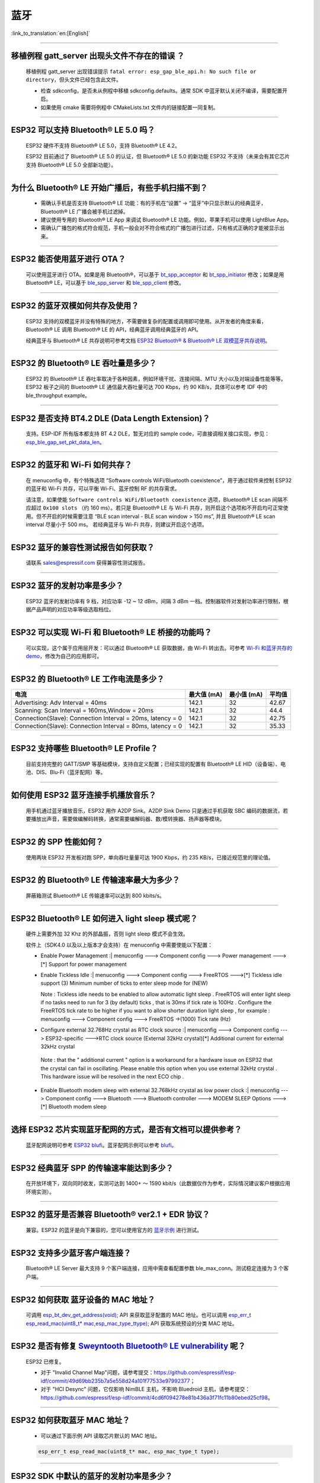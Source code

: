 蓝牙
====

:link_to_translation:`en:[English]`

.. raw:: html

   <style>
   body {counter-reset: h2}
     h2 {counter-reset: h3}
     h2:before {counter-increment: h2; content: counter(h2) ". "}
     h3:before {counter-increment: h3; content: counter(h2) "." counter(h3) ". "}
     h2.nocount:before, h3.nocount:before, { content: ""; counter-increment: none }
   </style>

--------------

移植例程 gatt\_server 出现头文件不存在的错误 ？
-----------------------------------------------

  移植例程 gatt\_server 出现错误提示 ``fatal error: esp_gap_ble_api.h: No such file or directory``，但头文件已经包含此文件。

  - 检查 sdkconfig，是否未从例程中移植 sdkconfig.defaults。通常 SDK 中蓝牙默认关闭不编译，需要配置开启。
  - 如果使用 cmake 需要将例程中 CMakeLists.txt 文件内的链接配置一同复制。

--------------

ESP32 可以支持 Bluetooth® LE 5.0 吗？
-------------------------------------

  ESP32 硬件不支持 Bluetooth® LE 5.0，支持 Bluetooth® LE 4.2。

  ESP32 目前通过了 Bluetooth® LE 5.0 的认证，但 Bluetooth® LE 5.0 的新功能 ESP32 不支持（未来会有其它芯片支持 Bluetooth® LE 5.0 全部新功能）。

--------------

为什么 Bluetooth® LE 开始广播后，有些手机扫描不到？
------------------------------------------------------------

  - 需确认手机是否支持 Bluetooth® LE 功能：有的手机在“设置” -> “蓝牙”中只显示默认的经典蓝牙，Bluetooth® LE 广播会被手机过滤掉。
  - 建议使用专用的 Bluetooth® LE App 来调试 Bluetooth® LE 功能。例如，苹果手机可以使用 LightBlue App。
  - 需确认广播包的格式符合规范，手机一般会对不符合格式的广播包进行过滤，只有格式正确的才能被显示出来。

--------------

ESP32 能否使用蓝牙进行 OTA？
----------------------------

  可以使用蓝牙进行 OTA。如果是用 Bluetooth®，可以基于 `bt\_spp\_acceptor <https://github.com/espressif/esp-idf/tree/master/examples/bluetooth/bluedroid/classic_bt/bt_spp_acceptor>`_ 和 `bt\_spp\_initiator <https://github.com/espressif/esp-idf/tree/master/examples/bluetooth/bluedroid/classic_bt/bt_spp_initiator>`_ 修改；如果是用 Bluetooth® LE，可以基于 `ble\_spp\_server <https://github.com/espressif/esp-idf/tree/master/examples/bluetooth/bluedroid/ble/ble_spp_server>`_ 和 `ble\_spp\_client <https://github.com/espressif/esp-idf/tree/master/examples/bluetooth/bluedroid/ble/ble_spp_client>`_ 修改。

--------------

ESP32 的蓝牙双模如何共存及使用？
--------------------------------

  ESP32 支持的双模蓝牙并没有特殊的地方，不需要做复杂的配置或调用即可使用。从开发者的⻆度来看，Bluetooth® LE 调用 Bluetooth® LE 的 API，经典蓝牙调用经典蓝牙的 API。

  经典蓝牙与 Bluetooth® LE 共存说明可参考文档 `ESP32 Bluetooth® & Bluetooth® LE 双模蓝牙共存说明 <https://www.espressif.com/sites/default/files/documentation/btble_coexistence_demo_cn.pdf>`_。

--------------

ESP32 的 Bluetooth® LE 吞吐量是多少？
-------------------------------------

  ESP32 的 Bluetooth® LE 吞吐率取决于各种因素，例如环境干扰、连接间隔、MTU 大小以及对端设备性能等等。ESP32 板子之间的 Bluetooth® LE 通信最大吞吐量可达 700 Kbps，约 90 KB/s，具体可以参考 IDF 中的 ble\_throughput example。

--------------

ESP32 是否支持 BT4.2 DLE (Data Length Extension)？
----------------------------------------------------

  支持。ESP-IDF 所有版本都支持 BT 4.2 DLE，暂无对应的 sample code，可直接调相关接口实现，参见：`esp\_ble\_gap\_set\_pkt\_data\_len <https://docs.espressif.com/projects/esp-idf/en/latest/esp32/api-reference/bluetooth/esp_gap_ble.html?highlight=esp_ble_gap_set_pkt_data_len#_CPPv428esp_ble_gap_set_pkt_data_len13esp_bd_addr_t8uint16_t>`_。

--------------

ESP32 的蓝⽛和 Wi-Fi 如何共存？
-------------------------------

  在 menuconfig 中，有个特殊选项 “Software controls WiFi/Bluetooth coexistence”，⽤于通过软件来控制 ESP32 的蓝⽛和 Wi-Fi 共存，可以平衡 Wi-Fi、蓝⽛控制 RF 的共存需求。

  请注意，如果使能 ``Software controls WiFi/Bluetooth coexistence`` 选项，Bluetooth® LE scan 间隔不应超过 ``0x100 slots`` （约 160 ms）。若只是 Bluetooth® LE 与 Wi-Fi 共存，则开启这个选项和不开启均可正常使⽤。但不开启的时候需要注意 “BLE scan interval - BLE scan window > 150 ms”, 并且 Bluetooth® LE scan interval 尽量⼩于 500 ms。 若经典蓝⽛与 Wi-Fi 共存，则建议开启这个选项。

--------------

ESP32 蓝牙的兼容性测试报告如何获取？
------------------------------------

  请联系 sales@espressif.com 获得兼容性测试报告。

--------------

ESP32 蓝牙的发射功率是多少？
----------------------------

  ESP32 蓝牙的发射功率有 9 档，对应功率 -12 ~ 12 dBm，间隔 3 dBm 一档。控制器软件对发射功率进行限制，根据产品声明的对应功率等级选取档位。

--------------

ESP32 可以实现 Wi-Fi 和 Bluetooth® LE 桥接的功能吗？
--------------------------------------------------------------------

  可以实现，这个属于应⽤层开发：可以通过 Bluetooth® LE 获取数据，由 Wi-Fi 转出去。可参考 `Wi-Fi 和蓝⽛共存的 demo <https://github.com/espressif/esp-idf/tree/release/v4.0/examples/bluetooth/esp_ble_mesh/ble_mesh_wifi_coexist>`_，修改为⾃⼰的应⽤即可。

--------------

ESP32 的 Bluetooth® LE 工作电流是多少？
------------------------------------------------

+--------------------------------------------------------------+---------------+---------------+----------+
| 电流                                                         | 最大值 (mA)   | 最小值 (mA)   | 平均值   |
+==============================================================+===============+===============+==========+
| Advertising: Adv Interval = 40ms                             | 142.1         | 32            | 42.67    |
+--------------------------------------------------------------+---------------+---------------+----------+
| Scanning: Scan Interval = 160ms,Window = 20ms                | 142.1         | 32            | 44.4     |
+--------------------------------------------------------------+---------------+---------------+----------+
| Connection(Slave): Connection Interval = 20ms, Iatency = 0   | 142.1         | 32            | 42.75    |
+--------------------------------------------------------------+---------------+---------------+----------+
| Connection(Slave): Connection Interval = 80ms, Iatency = 0   | 142.1         | 32            | 35.33    |
+--------------------------------------------------------------+---------------+---------------+----------+

--------------

ESP32 支持哪些 Bluetooth® LE Profile？
---------------------------------------

  目前支持完整的 GATT/SMP 等基础模块，支持自定义配置；已经实现的配置有 Bluetooth® LE HID（设备端）、电池、DIS、Blu-Fi（蓝牙配网）等。

--------------

如何使用 ESP32 蓝牙连接手机播放音乐？
-------------------------------------

  用手机通过蓝牙播放音乐，ESP32 用作 A2DP Sink。A2DP Sink Demo 只是通过手机获取 SBC 编码的数据流，若要播放出声音，需要做编解码转换，通常需要编解码器、数/模转换器、扬声器等模块。

--------------

ESP32 的 SPP 性能如何？
-----------------------

  使用两块 ESP32 开发板对跑 SPP，单向吞吐量量可达 1900 Kbps，约 235 KB/s，已接近规范里的理论值。

--------------

ESP32 的 Bluetooth® LE 传输速率最大为多少？
-----------------------------------------------------

  屏蔽箱测试 Bluetooth® LE 传输速率可以达到 800 kbits/s。

--------------

ESP32 Bluetooth® LE 如何进入 light sleep 模式呢？
---------------------------------------------------------

  硬件上需要外加 32 Khz 的外部晶振，否则 light sleep 模式不会生效。

  软件上（SDK4.0 以及以上版本才会支持）在 menuconfig 中需要使能以下配置：

  - | Enable Power Management :| menuconfig ---> Component config ---> Power management --->[\*] Support for power management

  - | Enable Tickless Idle :| menuconfig ---> Component config ---> FreeRTOS --->[\*] Tickless idle support (3) Minimum number of ticks to enter sleep mode for (NEW)

    Note : Tickless idle needs to be enabled to allow automatic light sleep . FreeRTOS will enter light sleep if no tasks need to run for 3 (by default) ticks , that is 30ms if tick rate is 100Hz . Configure the FreeRTOS tick rate to be higher if you want to allow shorter duration light sleep , for example : menuconfig ---> Component config ---> FreeRTOS ->(1000) Tick rate (Hz)

  - | Configure external 32.768Hz crystal as RTC clock source :| menuconfig ---> Component config ---> ESP32-specific --->RTC clock source (External 32kHz crystal)[\*] Additional current for external 32kHz crystal

   | Note : that the " additional current " option is a workaround for a hardware issue on ESP32 that the crystal can fail in oscillating. Please enable this option when you use external 32kHz crystal . This hardware issue will be resolved in the next ECO chip .

  - | Enable Bluetooth modem sleep with external 32.768kHz crystal as low power clock :| menuconfig ---> Component config ---> Bluetooth ---> Bluetooth controller ---> MODEM SLEEP Options --->[\*] Bluetooth modem sleep

--------------

选择 ESP32 芯片实现蓝牙配网的方式，是否有文档可以提供参考？
-----------------------------------------------------------

  蓝牙配网说明可参考 `ESP32 blufi <https://docs.espressif.com/projects/esp-idf/zh_CN/latest/esp32/api-guides/blufi.html?highlight=blufi>`_。蓝牙配网示例可以参考 `blufi <https://github.com/espressif/esp-idf/tree/master/examples/bluetooth/bluedroid/ble/blufi>`_。

--------------

ESP32 经典蓝牙 SPP 的传输速率能达到多少？
-----------------------------------------

  在开放环境下，双向同时收发，实测可达到 1400+ ～ 1590 kbit/s（此数据仅作为参考，实际情况建议客户根据应用环境实测）。

--------------

ESP32 的蓝牙是否兼容 Bluetooth® ver2.1 + EDR 协议？
---------------------------------------------------------------------

  兼容。ESP32 的蓝牙是向下兼容的，您可以使用官方的 `蓝牙示例 <https://github.com/espressif/esp-idf/tree/master/examples/bluetooth>`_ 进行测试。

--------------

ESP32 支持多少蓝牙客户端连接？
------------------------------

  Bluetooth® LE Server 最大支持 9 个客户端连接，应用中需查看配置参数 ble\_max\_conn。测试稳定连接为 3 个客户端。

--------------

ESP32 如何获取 蓝牙设备的 MAC 地址？
------------------------------------

  可调用 `esp\_bt\_dev\_get\_address(void); <https://github.com/espressif/esp-idf/blob/f1b8723996d299f40d28a34c458cf55a374384e1/components/bt/host/bluedroid/api/include/api/esp_bt_device.h#L33>`_ API 来获取蓝牙配置的 MAC 地址。也可以调用 `esp\_err\_t esp\_read\_mac(uint8\_t\* mac,esp\_mac\_type\_ttype); <https://github.com/espressif/esp-idf/blob/6c17e3a64c02eff3a4f726ce4b7248ce11810833/components/esp_system/include/esp_system.h#L233>`_ API 获取系统预设的分类 MAC 地址。

--------------

ESP32 是否有修复 `Sweyntooth Bluetooth® LE vulnerability <https://asset-group.github.io/disclosures/sweyntooth/>`_ 呢？
-----------------------------------------------------------------------------------------------------------------------------------------------------------------------------------------

  ESP32 已修复。 

  - 对于 "Invalid Channel Map"问题，请参考提交：https://github.com/espressif/esp-idf/commit/49d69bb235b7a5e558d24a101f77533e97992377；

  - 对于 "HCI Desync" 问题，它仅影响 NimBLE 主机，不影响 Bluedroid 主机，请参考提交：https://github.com/espressif/esp-idf/commit/4cd6f094278e81b436a3f71fc11b80ebed25cf98。

--------------

ESP32 如何获取蓝牙 MAC 地址？
------------------------------------

  - 可以通过下面示例 API 读取芯片默认的 MAC 地址。

  .. code-block:: text

    esp_err_t esp_read_mac(uint8_t* mac, esp_mac_type_t type);

--------------

ESP32 SDK 中默认的蓝牙的发射功率是多少？
-------------------------------------------------

  - ESP32 SDK 中默认情况下使用功率级别 4 ，相应的发射功率为 0 dBm。
  - ESP32 蓝牙的发射功率从 0 到 7，共有 8 个功率级别，发射功率范围从 –12 dBm 到 9 dBm。功率电平每增加 1 时，发射功率增加 3 dB。

--------------

ESP32 Wi-Fi Smartconfig 配网和 BLE Mesh 可以同时使用吗？
-------------------------------------------------------------------

  不推荐同时打开。
  
  - Smartconfig 需要一直收配网数据，所以会一直占用天线，如果和 BLE Mesh 共同使用，会导致失败率非常高。

  - BLE Mesh 可以和 Blufi 同时使用，所以推荐配网方式选择 Blufi 配网。

--------------

ESP32 的经典蓝牙工作电流是多少？
---------------------------------------

  A2DP( Single core CPU 160 Mhz，DFS = false，commit a7a90f)

+--------------------------------------------------------------+---------------+---------------+----------+
| 电流                                                         | 最大值 (mA)   | 最小值 (mA)   | 平均值   |
+==============================================================+===============+===============+==========+
| Scanning                                                     | 106.4         | 30.8          | 37.8     |
+--------------------------------------------------------------+---------------+---------------+----------+
| Sniff                                                        | 107.6         | 31.1          | 32.2     |
+--------------------------------------------------------------+---------------+---------------+----------+
| Play Music                                                   | 123           | 90.1          | 100.4    |
+--------------------------------------------------------------+---------------+---------------+----------+

------------

ESP32 如何修改蓝牙的发射功率？
--------------------------------------------------------------------------------------------------

  蓝牙发射功率可通过 esp_ble_tx_power_set(); 函数进行设置，可参见 `esp_bt.h <https://github.com/espressif/esp-idf/blob/c77c4ccf6c43ab09fd89e7c907bf5cf2a3499e3b/components/bt/include/esp_bt.h>`__ 。

--------------

ESP32 的 BLE 蓝牙配网兼容性如何？是否开源？
---------------------------------------------

  - ESP32 的蓝牙配网，简称 Blu-Fi 配网，兼容性与 BLE 兼容性一致，测试过苹果、华为、小米、OPPO、魅族、 一加、中兴等主流品手机，兼容性良好。
  - 目前 Blu-Fi 协议及手机应用部分的代码不开源。

--------------

ESP32 运行 bt_spp_acceptor 例程时， IOS 设备无法扫描到 ESP32 设备是什么原因？
-----------------------------------------------------------------------------

  - 苹果开放的蓝牙有： A2DP、HID 的 keyboard、avrcp 以及 SPP(需要 MFI) 和高端的 BLE 外加给予 BLE 的 ANCS。
  - 如果 IOS 设备想要和 对端设备通过 SPP 通信，那么对端设备的 SPP 需要通过 MFI 认证。
    目前 ESP32 SPP 没有通过 MFI 认证，因此 IOS 设备无法扫描到 ESP32。

--------------

ESP32 BLE/BT Secure Simple Pairing (SSP) 与 legacy pairing 安全性对比 ？
----------------------------------------------------------------------------

  - Secure Simple Pairing (SSP) 比 legacy pairing 更加安全。
  - legacy pairing 使用对称加密算法， Secure Simple Pairing (SSP) 使用的是非对称加密算法。

--------------

ESP32 BLE MTU 大小如何确定？
-----------------------------------------------------------

  - ESP32 端蓝牙 BLE 默认的 MTU 为 23 字节，最大可以设置为 517 字节。
  - 手机端的 MTU 由手机端自行定义，最终通信的 MTU 选择两端 MTU 较小的那一个。
